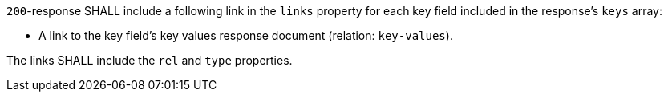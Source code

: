 [requirement,type="general",id="/req/core/collections-collectionid-keys-items-links",label="/req/core/collections-collectionid-keys-items-links",obligation="requirement"]
[[req_core_collections-collectionid-keys-items-links]]
====
[.component,class=part]
--
`200`-response SHALL include a following link in the `links` property for each key field included in the response's `keys` array:

* A link to the key field's key values response document (relation: `key-values`).
--

[.component,class=part]
--
The links SHALL include the `rel` and `type` properties.
--
====